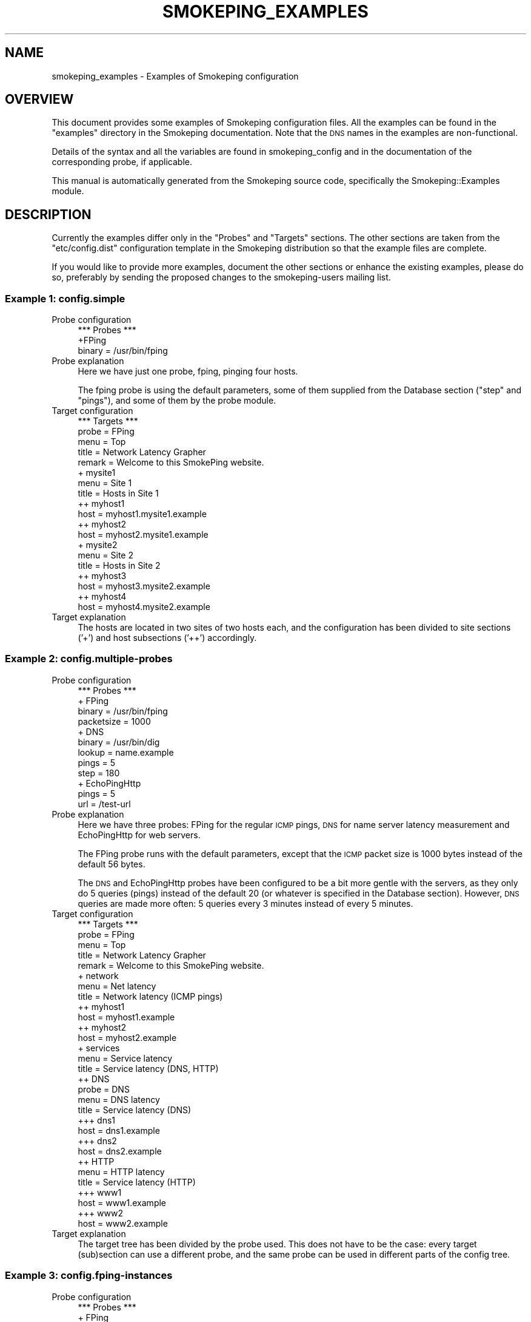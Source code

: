 .\" Automatically generated by Pod::Man 4.11 (Pod::Simple 3.35)
.\"
.\" Standard preamble:
.\" ========================================================================
.de Sp \" Vertical space (when we can't use .PP)
.if t .sp .5v
.if n .sp
..
.de Vb \" Begin verbatim text
.ft CW
.nf
.ne \\$1
..
.de Ve \" End verbatim text
.ft R
.fi
..
.\" Set up some character translations and predefined strings.  \*(-- will
.\" give an unbreakable dash, \*(PI will give pi, \*(L" will give a left
.\" double quote, and \*(R" will give a right double quote.  \*(C+ will
.\" give a nicer C++.  Capital omega is used to do unbreakable dashes and
.\" therefore won't be available.  \*(C` and \*(C' expand to `' in nroff,
.\" nothing in troff, for use with C<>.
.tr \(*W-
.ds C+ C\v'-.1v'\h'-1p'\s-2+\h'-1p'+\s0\v'.1v'\h'-1p'
.ie n \{\
.    ds -- \(*W-
.    ds PI pi
.    if (\n(.H=4u)&(1m=24u) .ds -- \(*W\h'-12u'\(*W\h'-12u'-\" diablo 10 pitch
.    if (\n(.H=4u)&(1m=20u) .ds -- \(*W\h'-12u'\(*W\h'-8u'-\"  diablo 12 pitch
.    ds L" ""
.    ds R" ""
.    ds C` ""
.    ds C' ""
'br\}
.el\{\
.    ds -- \|\(em\|
.    ds PI \(*p
.    ds L" ``
.    ds R" ''
.    ds C`
.    ds C'
'br\}
.\"
.\" Escape single quotes in literal strings from groff's Unicode transform.
.ie \n(.g .ds Aq \(aq
.el       .ds Aq '
.\"
.\" If the F register is >0, we'll generate index entries on stderr for
.\" titles (.TH), headers (.SH), subsections (.SS), items (.Ip), and index
.\" entries marked with X<> in POD.  Of course, you'll have to process the
.\" output yourself in some meaningful fashion.
.\"
.\" Avoid warning from groff about undefined register 'F'.
.de IX
..
.nr rF 0
.if \n(.g .if rF .nr rF 1
.if (\n(rF:(\n(.g==0)) \{\
.    if \nF \{\
.        de IX
.        tm Index:\\$1\t\\n%\t"\\$2"
..
.        if !\nF==2 \{\
.            nr % 0
.            nr F 2
.        \}
.    \}
.\}
.rr rF
.\"
.\" Accent mark definitions (@(#)ms.acc 1.5 88/02/08 SMI; from UCB 4.2).
.\" Fear.  Run.  Save yourself.  No user-serviceable parts.
.    \" fudge factors for nroff and troff
.if n \{\
.    ds #H 0
.    ds #V .8m
.    ds #F .3m
.    ds #[ \f1
.    ds #] \fP
.\}
.if t \{\
.    ds #H ((1u-(\\\\n(.fu%2u))*.13m)
.    ds #V .6m
.    ds #F 0
.    ds #[ \&
.    ds #] \&
.\}
.    \" simple accents for nroff and troff
.if n \{\
.    ds ' \&
.    ds ` \&
.    ds ^ \&
.    ds , \&
.    ds ~ ~
.    ds /
.\}
.if t \{\
.    ds ' \\k:\h'-(\\n(.wu*8/10-\*(#H)'\'\h"|\\n:u"
.    ds ` \\k:\h'-(\\n(.wu*8/10-\*(#H)'\`\h'|\\n:u'
.    ds ^ \\k:\h'-(\\n(.wu*10/11-\*(#H)'^\h'|\\n:u'
.    ds , \\k:\h'-(\\n(.wu*8/10)',\h'|\\n:u'
.    ds ~ \\k:\h'-(\\n(.wu-\*(#H-.1m)'~\h'|\\n:u'
.    ds / \\k:\h'-(\\n(.wu*8/10-\*(#H)'\z\(sl\h'|\\n:u'
.\}
.    \" troff and (daisy-wheel) nroff accents
.ds : \\k:\h'-(\\n(.wu*8/10-\*(#H+.1m+\*(#F)'\v'-\*(#V'\z.\h'.2m+\*(#F'.\h'|\\n:u'\v'\*(#V'
.ds 8 \h'\*(#H'\(*b\h'-\*(#H'
.ds o \\k:\h'-(\\n(.wu+\w'\(de'u-\*(#H)/2u'\v'-.3n'\*(#[\z\(de\v'.3n'\h'|\\n:u'\*(#]
.ds d- \h'\*(#H'\(pd\h'-\w'~'u'\v'-.25m'\f2\(hy\fP\v'.25m'\h'-\*(#H'
.ds D- D\\k:\h'-\w'D'u'\v'-.11m'\z\(hy\v'.11m'\h'|\\n:u'
.ds th \*(#[\v'.3m'\s+1I\s-1\v'-.3m'\h'-(\w'I'u*2/3)'\s-1o\s+1\*(#]
.ds Th \*(#[\s+2I\s-2\h'-\w'I'u*3/5'\v'-.3m'o\v'.3m'\*(#]
.ds ae a\h'-(\w'a'u*4/10)'e
.ds Ae A\h'-(\w'A'u*4/10)'E
.    \" corrections for vroff
.if v .ds ~ \\k:\h'-(\\n(.wu*9/10-\*(#H)'\s-2\u~\d\s+2\h'|\\n:u'
.if v .ds ^ \\k:\h'-(\\n(.wu*10/11-\*(#H)'\v'-.4m'^\v'.4m'\h'|\\n:u'
.    \" for low resolution devices (crt and lpr)
.if \n(.H>23 .if \n(.V>19 \
\{\
.    ds : e
.    ds 8 ss
.    ds o a
.    ds d- d\h'-1'\(ga
.    ds D- D\h'-1'\(hy
.    ds th \o'bp'
.    ds Th \o'LP'
.    ds ae ae
.    ds Ae AE
.\}
.rm #[ #] #H #V #F C
.\" ========================================================================
.\"
.IX Title "SMOKEPING_EXAMPLES 5"
.TH SMOKEPING_EXAMPLES 5 "2020-07-27" "2.7.3" "SmokePing"
.\" For nroff, turn off justification.  Always turn off hyphenation; it makes
.\" way too many mistakes in technical documents.
.if n .ad l
.nh
.SH "NAME"
smokeping_examples \- Examples of Smokeping configuration
.SH "OVERVIEW"
.IX Header "OVERVIEW"
This document provides some examples of Smokeping configuration files.
All the examples can be found in the \f(CW\*(C`examples\*(C'\fR directory in the
Smokeping documentation. Note that the \s-1DNS\s0 names in the examples are
non-functional.
.PP
Details of the syntax and all the variables are found in 
smokeping_config and in the documentation of the
corresponding probe, if applicable.
.PP
This manual is automatically generated from the Smokeping source code,
specifically the Smokeping::Examples module.
.SH "DESCRIPTION"
.IX Header "DESCRIPTION"
Currently the examples differ only in the \f(CW\*(C`Probes\*(C'\fR and \f(CW\*(C`Targets\*(C'\fR
sections. The other sections are taken from the \f(CW\*(C`etc/config.dist\*(C'\fR
configuration template in the Smokeping distribution so that the example
files are complete.
.PP
If you would like to provide more examples, document the other sections
or enhance the existing examples, please do so, preferably by sending
the proposed changes to the smokeping-users mailing list.
.SS "Example 1: config.simple"
.IX Subsection "Example 1: config.simple"
.IP "Probe configuration" 4
.IX Item "Probe configuration"
.Vb 3
\& *** Probes ***
\& +FPing
\& binary = /usr/bin/fping
.Ve
.IP "Probe explanation" 4
.IX Item "Probe explanation"
Here we have just one probe, fping, pinging four hosts.
.Sp
The fping probe is using the default parameters, some of them supplied
from the Database section (\*(L"step\*(R" and \*(L"pings\*(R"), and some of them by
the probe module.
.IP "Target configuration" 4
.IX Item "Target configuration"
.Vb 2
\& *** Targets ***
\& probe = FPing
\& 
\& menu = Top
\& title = Network Latency Grapher
\& remark = Welcome to this SmokePing website.
\& 
\& + mysite1
\& menu = Site 1
\& title = Hosts in Site 1
\& 
\& ++ myhost1
\& host = myhost1.mysite1.example
\& ++ myhost2
\& host = myhost2.mysite1.example
\& 
\& + mysite2
\& menu = Site 2
\& title = Hosts in Site 2
\& 
\& ++ myhost3
\& host = myhost3.mysite2.example
\& ++ myhost4
\& host = myhost4.mysite2.example
.Ve
.IP "Target explanation" 4
.IX Item "Target explanation"
The hosts are located in two sites of two hosts each, and the
configuration has been divided to site sections ('+') and host subsections
('++') accordingly.
.SS "Example 2: config.multiple\-probes"
.IX Subsection "Example 2: config.multiple-probes"
.IP "Probe configuration" 4
.IX Item "Probe configuration"
.Vb 4
\& *** Probes ***
\& + FPing
\& binary = /usr/bin/fping
\& packetsize = 1000
\& 
\& + DNS
\& binary = /usr/bin/dig
\& lookup = name.example
\& pings = 5
\& step = 180
\& 
\& + EchoPingHttp
\& pings = 5
\& url = /test\-url
.Ve
.IP "Probe explanation" 4
.IX Item "Probe explanation"
Here we have three probes: FPing for the regular \s-1ICMP\s0 pings,
\&\s-1DNS\s0 for name server latency measurement and EchoPingHttp
for web servers.
.Sp
The FPing probe runs with the default parameters, except that the \s-1ICMP\s0
packet size is 1000 bytes instead of the default 56 bytes.
.Sp
The \s-1DNS\s0 and EchoPingHttp probes have been configured to be a bit more
gentle with the servers, as they only do 5 queries (pings) instead of the
default 20 (or whatever is specified in the Database section). However,
\&\s-1DNS\s0 queries are made more often: 5 queries every 3 minutes instead of
every 5 minutes.
.IP "Target configuration" 4
.IX Item "Target configuration"
.Vb 5
\& *** Targets ***
\& probe = FPing
\& menu = Top
\& title = Network Latency Grapher
\& remark = Welcome to this SmokePing website.
\& 
\& + network
\& menu = Net latency
\& title = Network latency (ICMP pings)
\& 
\& ++ myhost1
\& host = myhost1.example
\& ++ myhost2
\& host = myhost2.example
\& 
\& + services
\& menu = Service latency
\& title = Service latency (DNS, HTTP)
\& 
\& ++ DNS
\& probe = DNS
\& menu = DNS latency
\& title = Service latency (DNS)
\& 
\& +++ dns1
\& host = dns1.example
\& 
\& +++ dns2
\& host = dns2.example
\& 
\& ++ HTTP
\& menu = HTTP latency
\& title = Service latency (HTTP)
\& 
\& +++ www1
\& host = www1.example
\& 
\& +++ www2
\& host = www2.example
.Ve
.IP "Target explanation" 4
.IX Item "Target explanation"
The target tree has been divided by the probe used. This does not have
to be the case: every target (sub)section can use a different probe,
and the same probe can be used in different parts of the config tree.
.SS "Example 3: config.fping\-instances"
.IX Subsection "Example 3: config.fping-instances"
.IP "Probe configuration" 4
.IX Item "Probe configuration"
.Vb 3
\& *** Probes ***
\& + FPing
\& binary = /usr/bin/fping
\& 
\& ++ FPingNormal
\& offset = 0%
\& 
\& ++ FPingLarge
\& packetsize = 5000
\& offset = 50%
.Ve
.IP "Probe explanation" 4
.IX Item "Probe explanation"
This example demonstrates the concept of probe instances. The FPingLarge
and FPingNormal probes are independent of each other, they just use
the same module, FPing. FPingNormal uses the default parameters, and
so does FPingLarge except for the 5 kilobyte packetsize. Both use the
same fping binary, and its path is configured FPing top section.
.Sp
The 'offset' parameters make sure the probes don't run at the same time \-
FPingNormal is run every 'full' 5 minutes (eg. 8:00, 8:05, 8:10 and so on,
in wallclock time) while FPingLarge is run halfway through these intervals
(eg. 8:02:30, 8:07:30 etc.)
.Sp
The top FPing section does not define a probe in itself because it
has subsections. If we really wanted to have one probe named \*(L"FPing\*(R",
we could do so by making a subsection by that name.
.IP "Target configuration" 4
.IX Item "Target configuration"
.Vb 5
\& *** Targets ***
\& probe = FPingNormal
\& menu = Top
\& title = Network Latency Grapher
\& remark = Welcome to this SmokePing website.
\& 
\& + network
\& menu = Net latency
\& title = Network latency (ICMP pings)
\& 
\& ++ myhost1
\& menu = myhost1
\& title = ICMP latency for myhost1
\& 
\& +++ normal
\& title = Normal packetsize (56 bytes)
\& probe = FPingNormal
\& host = myhost1.example
\& 
\& +++ large
\& title = Large packetsize (5000 bytes)
\& probe = FPingLarge
\& host = myhost1.example
\& 
\& ++ myhost2
\& menu = myhost2
\& title = ICMP latency for myhost2
\& 
\& +++ normal
\& title = Normal packetsize (56 bytes)
\& probe = FPingNormal
\& host = myhost2.example
\& 
\& +++ large
\& title = Large packetsize (5000 bytes)
\& probe = FPingLarge
\& host = myhost2.example
.Ve
.IP "Target explanation" 4
.IX Item "Target explanation"
The target section shows two host, myhost1.example and myhost2.example,
being pinged with two differently sized \s-1ICMP\s0 packets. This time the tree
is divided by the target host rather than the probe.
.SS "Example 4: config.targetvars\-with\-Curl"
.IX Subsection "Example 4: config.targetvars-with-Curl"
.IP "Probe configuration" 4
.IX Item "Probe configuration"
.Vb 5
\& *** Probes ***
\& + Curl
\& # probe\-specific variables
\& binary = /usr/bin/curl
\& step = 60
\& 
\& # a default for this target\-specific variable
\& urlformat = http://%host%/
.Ve
.IP "Probe explanation" 4
.IX Item "Probe explanation"
This example explains the difference between probe\- and target-specific
variables. We use the Curl probe for this.
.Sp
Every probe supports at least some probe-specific variables. The values
of these variables are common to all the targets of the probe, and
they can only be configured in the Probes section. In this case, 
the probe-specific variables are \*(L"binary\*(R" and \*(L"step\*(R".
.Sp
Target-specific variables are supported by most probes, the most notable
exception being the FPing probe and its derivatives. Target-specific
variables can have different values for different targets. They can be
configured in both Probes and Targets sections. The values assigned in the
Probes section function become default values that can be overridden
in the Targets section.
.Sp
The documentation of each probe states which of its variables are
probe-specific and which are target-specific.
.Sp
In this case the \*(L"urlformat\*(R" variable is a target-specific one.  It is
also quite uncommon, because it can contain a placeholder for the \*(L"host\*(R"
variable in the Targets section. This is not a general feature, its
usage is only limited to the \*(L"urlformat\*(R" variable and the \*(L"%host%\*(R" escape.
.Sp
(The reason why the FPing probe does not support target-specific variables
is simply the fact that the fping program measures all its targets in one
go, so they all have the same parameters. The other probes ping their targets
one at a time.)
.IP "Target configuration" 4
.IX Item "Target configuration"
.Vb 5
\& *** Targets ***
\& probe = Curl
\& menu = Top
\& title = Network Latency Grapher
\& remark = Welcome to this SmokePing website.
\& 
\& + HTTP
\& menu = http
\& title = HTTP latency 
\& 
\& ++ myhost1
\& menu = myhost1
\& title = HTTP latency for myhost1
\& host = myhost1.example
\& 
\& ++ myhost2
\& menu = myhost2
\& title = HTTP latency for myhost2
\& host = myhost2.example
\& 
\& ++ myhost3
\& menu = myhost3
\& title = HTTP latency for myhost3 (port 8080!)
\& host = myhost3.example
\& urlformat = http://%host%:8080/
\& 
\& + FTP
\& menu = ftp
\& title = FTP latency
\& urlformat = ftp://%host%/
\& 
\& ++ myhost1
\& menu = myhost1
\& title = FTP latency for myhost1
\& host = myhost1.example
\& 
\& ++ myhost2
\& menu = myhost2
\& title = FTP latency for myhost2
\& host = myhost2.example
.Ve
.IP "Target explanation" 4
.IX Item "Target explanation"
The target tree is divided into an \s-1HTTP\s0 branch and an \s-1FTP\s0 one.
The servers \*(L"myhost1.example\*(R" and \*(L"myhost2.example\*(R" are probed
in both. The third server, \*(L"myhost3.example\*(R", only has an \s-1HTTP\s0
server, and it's in a non-standard port (8080).
.Sp
The \*(L"urlformat\*(R" variable is specified for the whole \s-1FTP\s0 branch
as \*(L"ftp://%host%/\*(R". For the \s-1HTTP\s0 branch, the default from the
Probes section is used, except for myhost3, which overrides
it to tag the port number into the \s-1URL.\s0
.Sp
The myhost3 assignment could just as well have included the hostname
verbatim (ie. urlformat = http://myhost3.example:8080/) instead of
using the \f(CW%host\fR% placeholder, but the host variable would still have
been required (even though it wouldn't have been used for anything).
.SS "Example 5: config.echoping"
.IX Subsection "Example 5: config.echoping"
.IP "Probe configuration" 4
.IX Item "Probe configuration"
.Vb 3
\& *** Probes ***
\& + FPing
\& binary = /usr/bin/fping
\& 
\& # these expect to find echoping in /usr/bin
\& # if not, you\*(Aqll have to specify the location separately for each probe
\& # + EchoPing         # uses TCP or UDP echo (port 7)
\& # + EchoPingDiscard  # uses TCP or UDP discard (port 9)
\& # + EchoPingChargen  # uses TCP chargen (port 19)
\& + EchoPingSmtp       # SMTP (25/tcp) for mail servers
\& + EchoPingHttps      # HTTPS (443/tcp) for web servers
\& + EchoPingHttp       # HTTP (80/tcp) for web servers and caches
\& + EchoPingIcp        # ICP (3130/udp) for caches
\& # these need at least echoping 6 with the corresponding plugins
\& + EchoPingDNS        # DNS (53/udp or tcp) servers
\& + EchoPingLDAP       # LDAP (389/tcp) servers
\& + EchoPingWhois      # Whois (43/tcp) servers
.Ve
.IP "Probe explanation" 4
.IX Item "Probe explanation"
This example shows most of the echoping-derived probes in action.
.IP "Target configuration" 4
.IX Item "Target configuration"
.Vb 3
\& *** Targets ***
\& # default probe
\& probe = FPing
\& 
\& menu = Top
\& title = Network Latency Grapher
\& remark = Welcome to this SmokePing website.
\& 
\& + MyServers
\& 
\& menu = My Servers
\& title = My Servers 
\& 
\& ++ www\-server
\& menu = www\-server
\& title = Web Server (www\-server) / ICMP
\& # probe = FPing propagated from top
\& host = www\-server.example
\& 
\& +++ http
\& menu = http
\& title = Web Server (www\-server) / HTTP
\& probe = EchoPingHttp
\& host = www\-server.example 
\& # default url is /
\& 
\& +++ https
\& menu = https
\& title = Web Server (www\-server) / HTTPS
\& probe = EchoPingHttps
\& host = www\-server.example
\& 
\& ++ cache
\& menu = www\-cache
\& title = Web Cache (www\-cache) / ICMP
\& host = www\-cache.example
\& 
\& +++ http
\& menu = http
\& title = www\-cache / HTTP
\& probe = EchoPingHttp
\& host = www\-cache.example
\& port = 8080 # use the squid port
\& url = http://www.somehost.example/
\& 
\& +++ icp
\& menu = icp
\& title = www\-cache / ICP
\& probe = EchoPingIcp
\& host = www\-cache.example
\& url = http://www.somehost.example/
\& 
\& ++ mail
\& menu = mail\-server
\& title = Mail Server (mail\-server) / ICMP
\& host = mail\-server.example
\& 
\& +++ smtp
\& menu = mail\-server / SMTP
\& title = Mail Server (mail\-server) / SMTP
\& probe = EchoPingSmtp
\& host = mail\-server.example
\& 
\& ++ ldap\-server
\& menu = ldap\-server
\& title = ldap\-server / ICMP
\& host = ldap\-server.example
\& 
\& +++ ldap
\& menu = ldap\-server / LDAP
\& title = LDAP Server (ldap\-server) / LDAP
\& probe = EchoPingLDAP
\& ldap_request = (objectclass=*)
\& host = ldap\-server.example
\& 
\& ++ name\-server
\& menu = name\-server
\& title = name\-server / ICMP
\& host = name\-server.example
\& 
\& +++ DNS
\& menu = name\-server / DNS
\& title = DNS Server (name\-server) / DNS
\& probe = EchoPingDNS
\& dns_request = name.example
\& host = name\-server.example
\& 
\& ++ whois\-server
\& menu = whois\-server
\& title = whois\-server / ICMP
\& host = whois\-server.example
\& 
\& +++ Whois
\& menu = whois\-server / Whois
\& title = Whois Server (whois\-server) / Whois
\& probe = EchoPingWhois
\& whois_request = domain.example
\& host = whois\-server.example
.Ve
.IP "Target explanation" 4
.IX Item "Target explanation"
All the servers are pinged both with \s-1ICMP\s0 (the FPing probe)
and their respective echoping probe. The proxy server, www-cache,
is probed with both \s-1HTTP\s0 requests and \s-1ICP\s0 requests for the same
\&\s-1URL.\s0
.SS "Example 6: config.template"
.IX Subsection "Example 6: config.template"
.IP "Probe configuration" 4
.IX Item "Probe configuration"
.Vb 1
\& *** Probes ***
\& 
\& + FPing
\& 
\& binary = /usr/sbin/fping
\& 
\& *** Slaves ***
\& secrets=/opt/smokeping/etc/smokeping_secrets.dist
\& +boomer
\& display_name=boomer
\& color=0000ff
\& 
\& +slave2
\& display_name=another
\& color=00ff00
.Ve
.IP "Probe explanation" 4
.IX Item "Probe explanation"
This is the template configuration file distributed with Smokeping.
It is included in the examples as well for the sake of completeness.
.IP "Target configuration" 4
.IX Item "Target configuration"
.Vb 1
\& *** Targets ***
\& 
\& probe = FPing
\& 
\& menu = Top
\& title = Network Latency Grapher
\& remark = Welcome to the SmokePing website of xxx Company. \e
\&          Here you will learn all about the latency of our network.
\& 
\& + Test
\& menu= Targets
\& #parents = owner:/Test/James location:/
\& 
\& ++ James
\& 
\& menu = James
\& title =James
\& alerts = someloss
\& slaves = boomer slave2
\& host = james.address
\& 
\& ++ MultiHost
\& 
\& menu = Multihost
\& title = James and James as seen from Boomer
\& host = /Test/James /Test/James~boomer
.Ve
.IP "Target explanation" 4
.IX Item "Target explanation"
This is the template configuration file distributed with Smokeping.
It is included in the examples as well for the sake of completeness.
.SH "COPYRIGHT"
.IX Header "COPYRIGHT"
Copyright 2005 by Niko Tyni.
.SH "LICENSE"
.IX Header "LICENSE"
This program is free software; you can redistribute it
and/or modify it under the terms of the \s-1GNU\s0 General Public
License as published by the Free Software Foundation; either
version 2 of the License, or (at your option) any later
version.
.PP
This program is distributed in the hope that it will be
useful, but \s-1WITHOUT ANY WARRANTY\s0; without even the implied
warranty of \s-1MERCHANTABILITY\s0 or \s-1FITNESS FOR A PARTICULAR
PURPOSE.\s0  See the \s-1GNU\s0 General Public License for more
details.
.PP
You should have received a copy of the \s-1GNU\s0 General Public
License along with this program; if not, write to the Free
Software Foundation, Inc., 675 Mass Ave, Cambridge, \s-1MA
02139, USA.\s0
.SH "AUTHOR"
.IX Header "AUTHOR"
Niko Tyni <ntyni@iki.fi>
.SH "SEE ALSO"
.IX Header "SEE ALSO"
The other Smokeping documents, especially smokeping_config.
